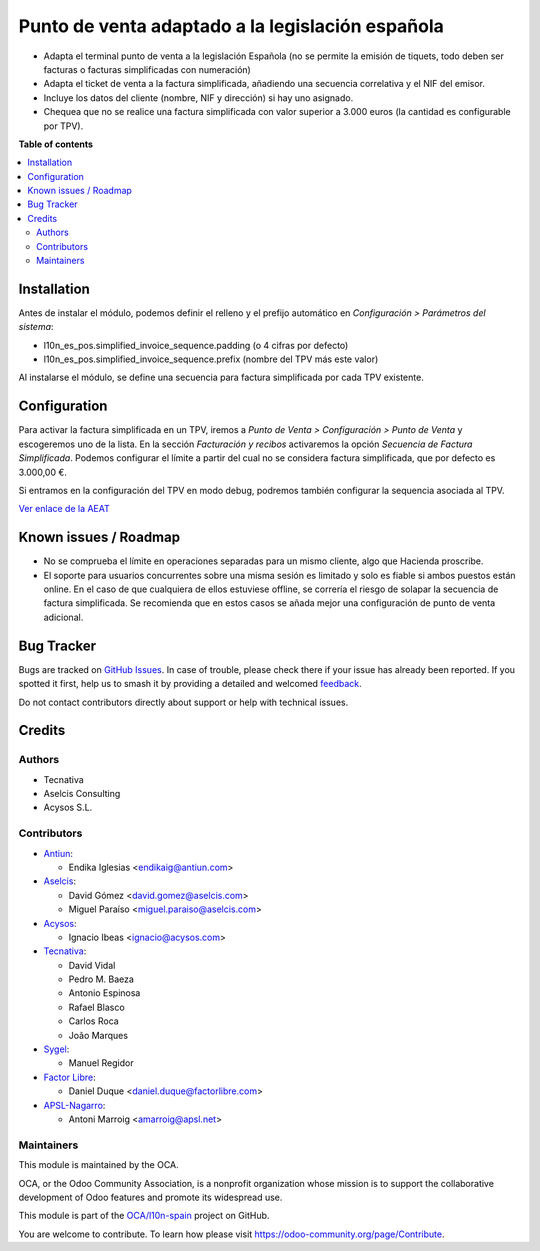 =================================================
Punto de venta adaptado a la legislación española
=================================================

.. 
   !!!!!!!!!!!!!!!!!!!!!!!!!!!!!!!!!!!!!!!!!!!!!!!!!!!!
   !! This file is generated by oca-gen-addon-readme !!
   !! changes will be overwritten.                   !!
   !!!!!!!!!!!!!!!!!!!!!!!!!!!!!!!!!!!!!!!!!!!!!!!!!!!!
   !! source digest: sha256:0b24397af11a64416d8c9dcdabd3537cb23c90912745ff81bbfcdb1053715155
   !!!!!!!!!!!!!!!!!!!!!!!!!!!!!!!!!!!!!!!!!!!!!!!!!!!!

.. |badge1| image:: https://img.shields.io/badge/maturity-Beta-yellow.png
    :target: https://odoo-community.org/page/development-status
    :alt: Beta
.. |badge2| image:: https://img.shields.io/badge/licence-AGPL--3-blue.png
    :target: http://www.gnu.org/licenses/agpl-3.0-standalone.html
    :alt: License: AGPL-3
.. |badge3| image:: https://img.shields.io/badge/github-OCA%2Fl10n--spain-lightgray.png?logo=github
    :target: https://github.com/OCA/l10n-spain/tree/17.0/l10n_es_pos_oca
    :alt: OCA/l10n-spain
.. |badge4| image:: https://img.shields.io/badge/weblate-Translate%20me-F47D42.png
    :target: https://translation.odoo-community.org/projects/l10n-spain-17-0/l10n-spain-17-0-l10n_es_pos_oca
    :alt: Translate me on Weblate
.. |badge5| image:: https://img.shields.io/badge/runboat-Try%20me-875A7B.png
    :target: https://runboat.odoo-community.org/builds?repo=OCA/l10n-spain&target_branch=17.0
    :alt: Try me on Runboat

|badge1| |badge2| |badge3| |badge4| |badge5|

-  Adapta el terminal punto de venta a la legislación Española (no se
   permite la emisión de tiquets, todo deben ser facturas o facturas
   simplificadas con numeración)
-  Adapta el ticket de venta a la factura simplificada, añadiendo una
   secuencia correlativa y el NIF del emisor.
-  Incluye los datos del cliente (nombre, NIF y dirección) si hay uno
   asignado.
-  Chequea que no se realice una factura simplificada con valor superior
   a 3.000 euros (la cantidad es configurable por TPV).

**Table of contents**

.. contents::
   :local:

Installation
============

Antes de instalar el módulo, podemos definir el relleno y el prefijo
automático en *Configuración > Parámetros del sistema*:

-  l10n_es_pos.simplified_invoice_sequence.padding (o 4 cifras por
   defecto)
-  l10n_es_pos.simplified_invoice_sequence.prefix (nombre del TPV más
   este valor)

Al instalarse el módulo, se define una secuencia para factura
simplificada por cada TPV existente.

Configuration
=============

Para activar la factura simplificada en un TPV, iremos a *Punto de Venta
> Configuración > Punto de Venta* y escogeremos uno de la lista. En la
sección *Facturación y recibos* activaremos la opción *Secuencia de
Factura Simplificada*. Podemos configurar el límite a partir del cual no
se considera factura simplificada, que por defecto es 3.000,00 €.

Si entramos en la configuración del TPV en modo debug, podremos también
configurar la sequencia asociada al TPV.

`Ver enlace de la
AEAT <https://www.agenciatributaria.es/AEAT.internet/Inicio/_Segmentos_/Empresas_y_profesionales/Empresas/IVA/Obligaciones_de_facturacion/Tipos_de_factura.shtml>`__

Known issues / Roadmap
======================

-  No se comprueba el límite en operaciones separadas para un mismo
   cliente, algo que Hacienda proscribe.
-  El soporte para usuarios concurrentes sobre una misma sesión es
   limitado y solo es fiable si ambos puestos están online. En el caso
   de que cualquiera de ellos estuviese offline, se correría el riesgo
   de solapar la secuencia de factura simplificada. Se recomienda que en
   estos casos se añada mejor una configuración de punto de venta
   adicional.

Bug Tracker
===========

Bugs are tracked on `GitHub Issues <https://github.com/OCA/l10n-spain/issues>`_.
In case of trouble, please check there if your issue has already been reported.
If you spotted it first, help us to smash it by providing a detailed and welcomed
`feedback <https://github.com/OCA/l10n-spain/issues/new?body=module:%20l10n_es_pos_oca%0Aversion:%2017.0%0A%0A**Steps%20to%20reproduce**%0A-%20...%0A%0A**Current%20behavior**%0A%0A**Expected%20behavior**>`_.

Do not contact contributors directly about support or help with technical issues.

Credits
=======

Authors
-------

* Tecnativa
* Aselcis Consulting
* Acysos S.L.

Contributors
------------

-  `Antiun <https://www.antiun.com>`__:

   -  Endika Iglesias <endikaig@antiun.com>

-  `Aselcis <https://www.aselcis.com>`__:

   -  David Gómez <david.gomez@aselcis.com>
   -  Miguel Paraíso <miguel.paraiso@aselcis.com>

-  `Acysos <https://www.acysos.com>`__:

   -  Ignacio Ibeas <ignacio@acysos.com>

-  `Tecnativa <https://www.tecnativa.com>`__:

   -  David Vidal
   -  Pedro M. Baeza
   -  Antonio Espinosa
   -  Rafael Blasco
   -  Carlos Roca
   -  João Marques

-  `Sygel <https://www.sygel.es>`__:

   -  Manuel Regidor

-  `Factor Libre <https://factorlibre.com/>`__:

   -  Daniel Duque <daniel.duque@factorlibre.com>

-  `APSL-Nagarro <https://www.apsl.tech>`__:

   -  Antoni Marroig <amarroig@apsl.net>

Maintainers
-----------

This module is maintained by the OCA.

.. image:: https://odoo-community.org/logo.png
   :alt: Odoo Community Association
   :target: https://odoo-community.org

OCA, or the Odoo Community Association, is a nonprofit organization whose
mission is to support the collaborative development of Odoo features and
promote its widespread use.

This module is part of the `OCA/l10n-spain <https://github.com/OCA/l10n-spain/tree/17.0/l10n_es_pos_oca>`_ project on GitHub.

You are welcome to contribute. To learn how please visit https://odoo-community.org/page/Contribute.
